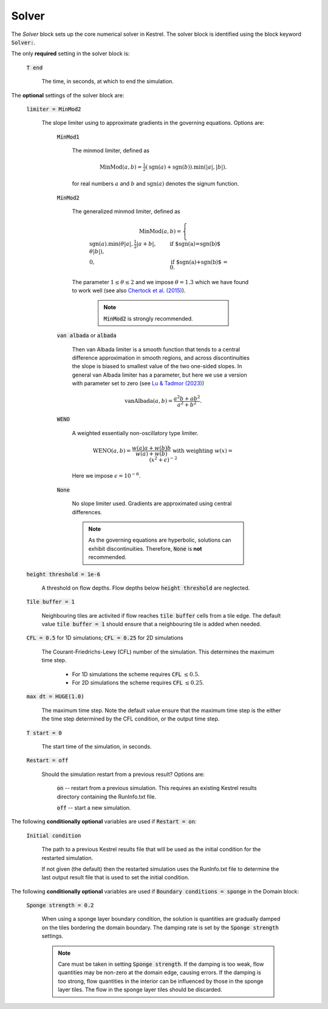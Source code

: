 .. _set_solver:

Solver
------

The *Solver* block sets up the core numerical solver in Kestrel.  The solver block is identified using the block keyword :code:`Solver:`.

The only **required** setting in the solver block is:

    :code:`T end`

        The time, in seconds, at which to end the simulation.


The **optional** settings of the solver block are:

    :code:`limiter = MinMod2`

        The slope limiter using to approximate gradients in the governing equations.  Options are:

            :code:`MinMod1`

                The minmod limiter, defined as

                    .. math::
                        \mathrm{MinMod}(a, b) = \tfrac{1}{2}(\mathrm{sgn}(a) + \mathrm{sgn}(b)).\min(\left|a\right|, \left|b\right|).

                for real numbers :math:`a` and :math:`b` and :math:`\mathrm{sgn}(a)` denotes the signum function.
            
            :code:`MinMod2`

                The generalized minmod limiter, defined as

                    .. math::
                        \mathrm{MinMod}(a, b) = \begin{cases} \mathrm{sgn}(a) . \min(\theta\left|a\right|, \tfrac{1}{2}\left|a+b\right|, \theta\left|b\right|), & \text{if $\mathrm{sgn}(a)=\mathrm{sgn}(b)$}\\ 0, & \text{if $\mathrm{sgn}(a)+\mathrm{sgn}(b)$ = 0}. \end{cases}
                
                The parameter :math:`1\le \theta \le 2` and we impose :math:`\theta = 1.3` which we have found to work well (see also `Chertock et al. (2015) <https://doi.org/10.1002/fld.4023>`_).

                    .. note::
                        :code:`MinMod2` is strongly recommended.
            
            :code:`van albada` or :code:`albada`

                Then van Albada limiter is a smooth function that tends to a central difference approximation in smooth regions, and across discontinuities the slope is biased to smallest value of the two one-sided slopes. In general van Albada limiter has a parameter, but here we use a version with parameter set to zero (see `Lu & Tadmor (2023) <https://doi.org/10.48550/arXiv.2304.00437>`_)

                    .. math::
                        \mathrm{vanAlbada}(a,b) = \frac{a^2 b + a b^2}{a^2 + b^2}.
                
            :code:`WENO`

                A weighted essentially non-oscillatory type limiter.

                    .. math::
                        \mathrm{WENO}(a,b) = \frac{w(a)a + w(b)b}{w(a) + w(b)} \text{ with weighting } w(x) = (x^2+\epsilon)^{-2}

                Here we impose :math:`\epsilon = 10^{-6}`.
            
            :code:`None`

                No slope limiter used.  Gradients are approximated using central differences.

                .. note::
                        As the governing equations are hyperbolic, solutions can exhibit discontinuities.  Therefore, :code:`None` is **not** recommended.

    :code:`height threshold = 1e-6`

        A threshold on flow depths.  Flow depths below :code:`height threshold` are neglected.

    :code:`Tile buffer = 1`

        Neighbouring tiles are activited if flow reaches :code:`tile buffer` cells from a tile edge.  The default value :code:`tile buffer = 1` should ensure that a neighbouring tile is added when needed.

    :code:`CFL = 0.5` for 1D simulations; :code:`CFL = 0.25` for 2D simulations

        The Courant-Friedrichs-Lewy (CFL) number of the simulation.  This determines the maximum time step.

            - For 1D simulations the scheme requires :code:`CFL` :math:`\le 0.5`.
            - For 2D simulations the scheme requires :code:`CFL` :math:`\le 0.25`.

    :code:`max dt = HUGE(1.0)`

        The maximum time step.  Note the default value ensure that the maximum time step is the either the time step determined by the CFL condition, or the output time step.
    
    :code:`T start = 0`

        The start time of the simulation, in seconds.
    
    :code:`Restart = off`

        Should the simulation restart from a previous result? Options are:

            :code:`on` -- restart from a previous simulation.  This requires an existing Kestrel results directory containing the RunInfo.txt file.

            :code:`off` -- start a new simulation.
    
The following **conditionally optional** variables are used if :code:`Restart = on`:

    :code:`Initial condition`

        The path to a previous Kestrel results file that will be used as the initial condition for the restarted simulation.

        If not given (the default) then the restarted simulation uses the RunInfo.txt file to determine the last output result file that is used to set the initial condition.
    
The following **conditionally optional** variables are used if :code:`Boundary conditions = sponge` in the Domain block:

    :code:`Sponge strength = 0.2`

        When using a sponge layer boundary condition, the solution is quantities are gradually damped on the tiles bordering the domain boundary.  The damping rate is set by the :code:`Sponge strength` settings.

        .. note::
            Care must be taken in setting :code:`Sponge strength`.  If the damping is too weak, flow quantities may be non-zero at the domain edge, causing errors.  If the damping is too strong, flow quantities in the interior can be influenced by those in the sponge layer tiles.  The flow in the sponge layer tiles should be discarded.
